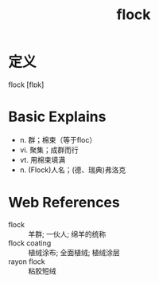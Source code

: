 #+title: flock
#+roam_tags:英语单词

* 定义
  
flock [flɒk]

* Basic Explains
- n. 群；棉束（等于floc）
- vi. 聚集；成群而行
- vt. 用棉束填满
- n. (Flock)人名；(德、瑞典)弗洛克

* Web References
- flock :: 羊群; 一伙人; 绵羊的统称
- flock coating :: 植绒涂布; 全面植绒; 植绒涂层
- rayon flock :: 粘胶短绒
